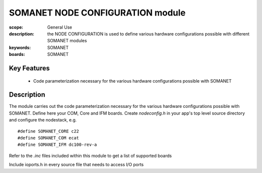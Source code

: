 SOMANET NODE CONFIGURATION module
=================================

:scope: General Use
:description: the NODE CONFIGURATION is used to define various hardware configurations possible with different SOMANET modules
:keywords: SOMANET
:boards: SOMANET

Key Features
------------

   * Code parameterization necessary for the various hardware configurations possible with SOMANET
 
Description
-----------

The module carries out the code parameterization necessary for the various hardware configurations possible with SOMANET. Define here your COM, Core and IFM boards. Create *nodeconfig.h* in your app's top level source directory and configure the nodestack, e.g. ::

   #define SOMANET_CORE c22
   #define SOMANET_COM ecat
   #define SOMANET_IFM dc100-rev-a

Refer to the *.inc* files included within this module to get a list of supported boards

Include ioports.h in every source file that needs to access I/O ports

